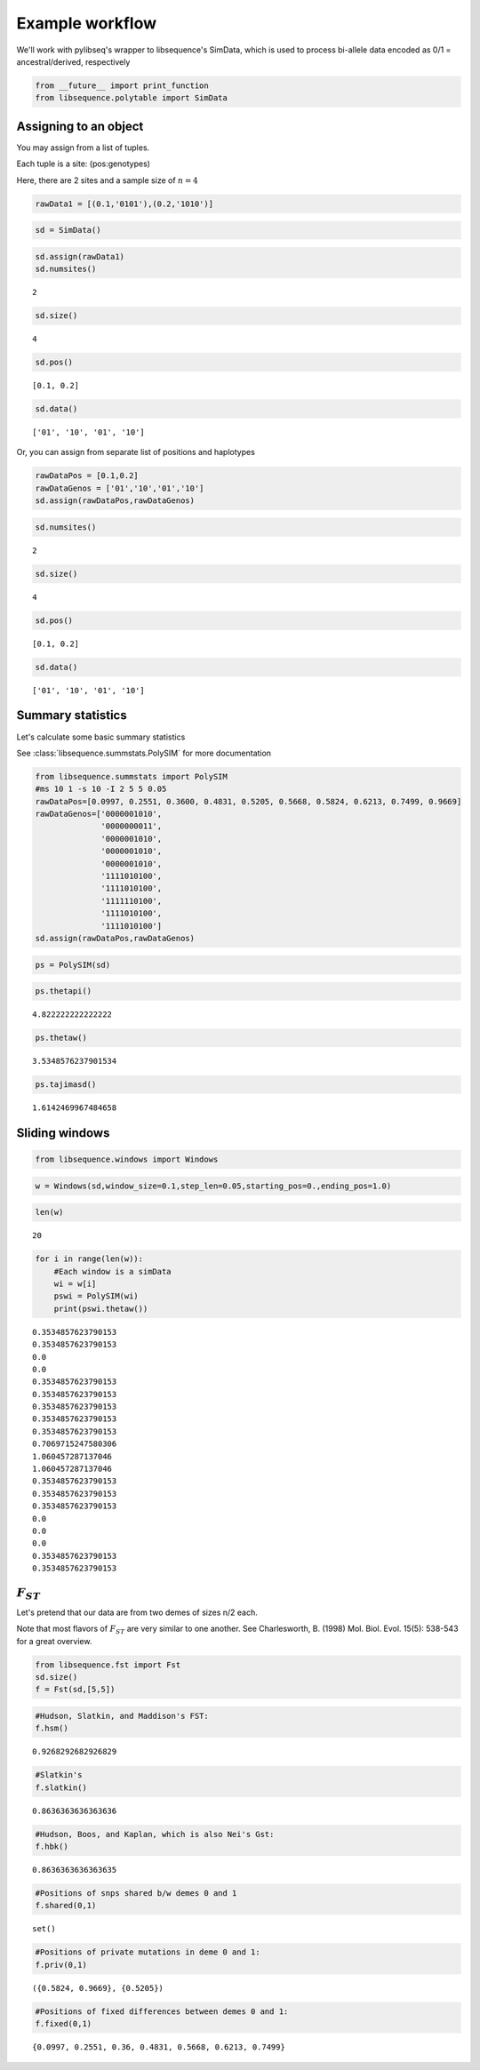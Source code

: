 
Example workflow
================

We'll work with pylibseq's wrapper to libsequence's SimData, which is
used to process bi-allele data encoded as 0/1 = ancestral/derived,
respectively

.. code:: ipython3

    from __future__ import print_function
    from libsequence.polytable import SimData

Assigning to an object
----------------------

You may assign from a list of tuples.

Each tuple is a site: (pos:genotypes)

Here, there are 2 sites and a sample size of :math:`n=4`

.. code:: ipython3

    rawData1 = [(0.1,'0101'),(0.2,'1010')]

.. code:: ipython3

    sd = SimData()

.. code:: ipython3

    sd.assign(rawData1)
    sd.numsites()




.. parsed-literal::

    2



.. code:: ipython3

    sd.size()




.. parsed-literal::

    4



.. code:: ipython3

    sd.pos()




.. parsed-literal::

    [0.1, 0.2]



.. code:: ipython3

    sd.data()




.. parsed-literal::

    ['01', '10', '01', '10']



Or, you can assign from separate list of positions and haplotypes

.. code:: ipython3

    rawDataPos = [0.1,0.2]
    rawDataGenos = ['01','10','01','10']
    sd.assign(rawDataPos,rawDataGenos)

.. code:: ipython3

    sd.numsites()




.. parsed-literal::

    2



.. code:: ipython3

    sd.size()




.. parsed-literal::

    4



.. code:: ipython3

    sd.pos()




.. parsed-literal::

    [0.1, 0.2]



.. code:: ipython3

    sd.data()




.. parsed-literal::

    ['01', '10', '01', '10']



Summary statistics
------------------

Let's calculate some basic summary statistics

See :class:`libsequence.summstats.PolySIM` for more documentation

.. code:: ipython3

    from libsequence.summstats import PolySIM
    #ms 10 1 -s 10 -I 2 5 5 0.05
    rawDataPos=[0.0997, 0.2551, 0.3600, 0.4831, 0.5205, 0.5668, 0.5824, 0.6213, 0.7499, 0.9669]
    rawDataGenos=['0000001010',
                  '0000000011',
                  '0000001010',
                  '0000001010',
                  '0000001010',
                  '1111010100',
                  '1111010100',
                  '1111110100',
                  '1111010100',
                  '1111010100']
    sd.assign(rawDataPos,rawDataGenos)

.. code:: ipython3

    ps = PolySIM(sd)

.. code:: ipython3

    ps.thetapi()




.. parsed-literal::

    4.822222222222222



.. code:: ipython3

    ps.thetaw()




.. parsed-literal::

    3.5348576237901534



.. code:: ipython3

    ps.tajimasd()




.. parsed-literal::

    1.6142469967484658



Sliding windows
---------------

.. code:: ipython3

    from libsequence.windows import Windows

.. code:: ipython3

    w = Windows(sd,window_size=0.1,step_len=0.05,starting_pos=0.,ending_pos=1.0)

.. code:: ipython3

    len(w)




.. parsed-literal::

    20



.. code:: ipython3

    for i in range(len(w)):
        #Each window is a simData
        wi = w[i]
        pswi = PolySIM(wi)
        print(pswi.thetaw())


.. parsed-literal::

    0.3534857623790153
    0.3534857623790153
    0.0
    0.0
    0.3534857623790153
    0.3534857623790153
    0.3534857623790153
    0.3534857623790153
    0.3534857623790153
    0.7069715247580306
    1.060457287137046
    1.060457287137046
    0.3534857623790153
    0.3534857623790153
    0.3534857623790153
    0.0
    0.0
    0.0
    0.3534857623790153
    0.3534857623790153


:math:`F_{ST}`
--------------

Let's pretend that our data are from two demes of sizes n/2 each.

Note that most flavors of :math:`F_{ST}` are very similar to one
another. See Charlesworth, B. (1998) Mol. Biol. Evol. 15(5): 538-543 for
a great overview.

.. code:: ipython3

    from libsequence.fst import Fst
    sd.size()
    f = Fst(sd,[5,5])

.. code:: ipython3

    #Hudson, Slatkin, and Maddison's FST:
    f.hsm()




.. parsed-literal::

    0.9268292682926829



.. code:: ipython3

    #Slatkin's
    f.slatkin()




.. parsed-literal::

    0.8636363636363636



.. code:: ipython3

    #Hudson, Boos, and Kaplan, which is also Nei's Gst:
    f.hbk()




.. parsed-literal::

    0.8636363636363635



.. code:: ipython3

    #Positions of snps shared b/w demes 0 and 1
    f.shared(0,1)




.. parsed-literal::

    set()



.. code:: ipython3

    #Positions of private mutations in deme 0 and 1:
    f.priv(0,1)




.. parsed-literal::

    ({0.5824, 0.9669}, {0.5205})



.. code:: ipython3

    #Positions of fixed differences between demes 0 and 1:
    f.fixed(0,1)




.. parsed-literal::

    {0.0997, 0.2551, 0.36, 0.4831, 0.5668, 0.6213, 0.7499}


